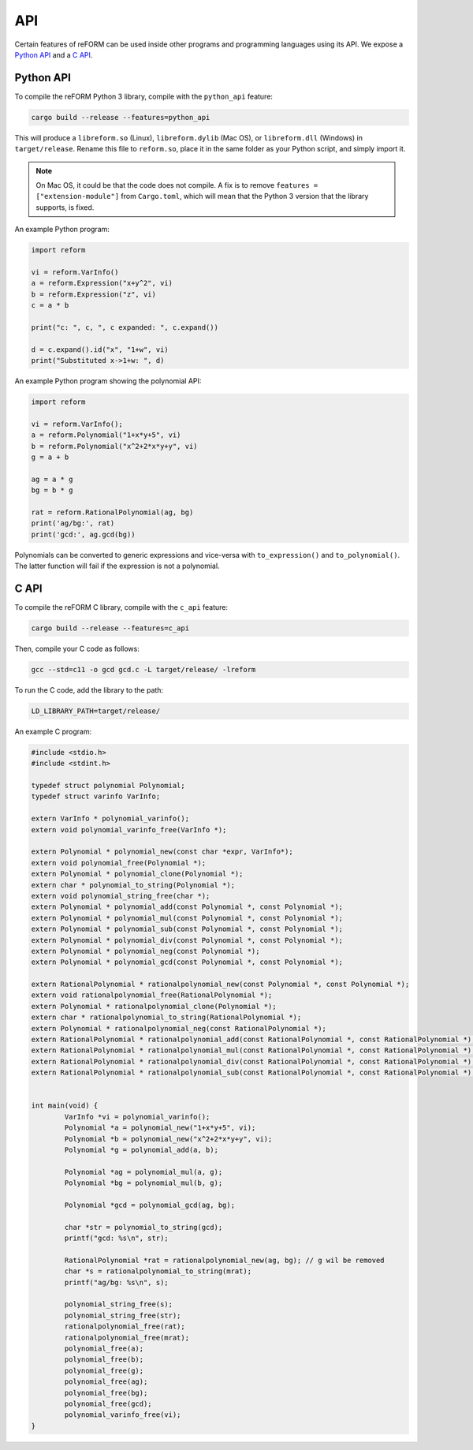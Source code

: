 ===
API
===

Certain features of reFORM can be used inside other programs
and programming languages using its API.
We expose a `Python API`_ and a `C API`_.

Python API
##########

To compile the reFORM Python 3 library, compile with the ``python_api`` feature:

.. code-block:: bash

	cargo build --release --features=python_api

This will produce a ``libreform.so`` (Linux), ``libreform.dylib`` (Mac OS),
or ``libreform.dll`` (Windows) in ``target/release``. Rename this file to ``reform.so``, place it in the same folder as your Python script, and simply import it.

.. note:: 
	On Mac OS, it could be that the code does not compile. A fix is to remove ``features = ["extension-module"]`` from ``Cargo.toml``, which will mean
	that the Python 3 version that the library supports, is fixed.

An example Python program:

.. code-block:: python

	import reform

	vi = reform.VarInfo()
	a = reform.Expression("x+y^2", vi)
	b = reform.Expression("z", vi)
	c = a * b

	print("c: ", c, ", c expanded: ", c.expand())

	d = c.expand().id("x", "1+w", vi)
	print("Substituted x->1+w: ", d)

An example Python program showing the polynomial API:

.. code-block:: python

	import reform

	vi = reform.VarInfo();
	a = reform.Polynomial("1+x*y+5", vi)
	b = reform.Polynomial("x^2+2*x*y+y", vi)
	g = a + b

	ag = a * g
	bg = b * g

	rat = reform.RationalPolynomial(ag, bg)
	print('ag/bg:', rat)
	print('gcd:', ag.gcd(bg))

Polynomials can be converted to generic expressions and vice-versa with ``to_expression()`` and ``to_polynomial()``.
The latter function will fail if the expression is not a polynomial.


C API
########

To compile the reFORM C library, compile with the ``c_api`` feature:

.. code-block:: bash

	cargo build --release --features=c_api

Then, compile your C code as follows:

.. code-block:: bash

	gcc --std=c11 -o gcd gcd.c -L target/release/ -lreform

To run the C code, add the library to the path:

.. code-block:: bash

	LD_LIBRARY_PATH=target/release/

An example C program:

.. code-block:: c

	#include <stdio.h>
	#include <stdint.h>

	typedef struct polynomial Polynomial;
	typedef struct varinfo VarInfo;

	extern VarInfo * polynomial_varinfo();
	extern void polynomial_varinfo_free(VarInfo *);

	extern Polynomial * polynomial_new(const char *expr, VarInfo*);
	extern void polynomial_free(Polynomial *);
	extern Polynomial * polynomial_clone(Polynomial *);
	extern char * polynomial_to_string(Polynomial *);
	extern void polynomial_string_free(char *);
	extern Polynomial * polynomial_add(const Polynomial *, const Polynomial *);
	extern Polynomial * polynomial_mul(const Polynomial *, const Polynomial *);
	extern Polynomial * polynomial_sub(const Polynomial *, const Polynomial *);
	extern Polynomial * polynomial_div(const Polynomial *, const Polynomial *);
	extern Polynomial * polynomial_neg(const Polynomial *);
	extern Polynomial * polynomial_gcd(const Polynomial *, const Polynomial *);

	extern RationalPolynomial * rationalpolynomial_new(const Polynomial *, const Polynomial *);
	extern void rationalpolynomial_free(RationalPolynomial *);
	extern Polynomial * rationalpolynomial_clone(Polynomial *);
	extern char * rationalpolynomial_to_string(RationalPolynomial *);
	extern Polynomial * rationalpolynomial_neg(const RationalPolynomial *);
	extern RationalPolynomial * rationalpolynomial_add(const RationalPolynomial *, const RationalPolynomial *);
	extern RationalPolynomial * rationalpolynomial_mul(const RationalPolynomial *, const RationalPolynomial *);
	extern RationalPolynomial * rationalpolynomial_div(const RationalPolynomial *, const RationalPolynomial *);
	extern RationalPolynomial * rationalpolynomial_sub(const RationalPolynomial *, const RationalPolynomial *);


	int main(void) {
		VarInfo *vi = polynomial_varinfo();
		Polynomial *a = polynomial_new("1+x*y+5", vi);
		Polynomial *b = polynomial_new("x^2+2*x*y+y", vi);
		Polynomial *g = polynomial_add(a, b);

		Polynomial *ag = polynomial_mul(a, g);
		Polynomial *bg = polynomial_mul(b, g);

		Polynomial *gcd = polynomial_gcd(ag, bg);

		char *str = polynomial_to_string(gcd);
		printf("gcd: %s\n", str);

		RationalPolynomial *rat = rationalpolynomial_new(ag, bg); // g wil be removed
		char *s = rationalpolynomial_to_string(mrat);
		printf("ag/bg: %s\n", s);

		polynomial_string_free(s);
		polynomial_string_free(str);
		rationalpolynomial_free(rat);
		rationalpolynomial_free(mrat);
		polynomial_free(a);
		polynomial_free(b);
		polynomial_free(g);
		polynomial_free(ag);
		polynomial_free(bg);
		polynomial_free(gcd);
		polynomial_varinfo_free(vi);
	}